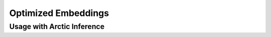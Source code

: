 
.. _embeddings:

====================
Optimized Embeddings
====================

---------------------------
Usage with Arctic Inference
---------------------------
